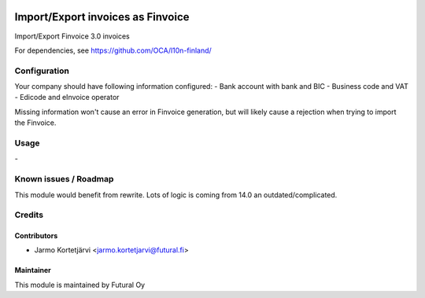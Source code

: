 .. image:: https://img.shields.io/badge/licence-AGPL--3-blue.svg
   :target: http://www.gnu.org/licenses/agpl-3.0-standalone.html
   :alt: License: AGPL-3

==================================
Import/Export invoices as Finvoice
==================================

Import/Export Finvoice 3.0 invoices

For dependencies, see
https://github.com/OCA/l10n-finland/

Configuration
=============
Your company should have following information configured:
- Bank account with bank and BIC
- Business code and VAT
- Edicode and eInvoice operator

Missing information won't cause an error in Finvoice generation,
but will likely cause a rejection when trying to import the Finvoice.

Usage
=====
\-

Known issues / Roadmap
======================
This module would benefit from rewrite.
Lots of logic is coming from 14.0 an outdated/complicated.

Credits
=======

Contributors
------------

* Jarmo Kortetjärvi <jarmo.kortetjarvi@futural.fi>

Maintainer
----------

.. image:: https://futural.fi/web/image/website/1/logo/Futural
   :alt: Futural Oy
   :target: https://futural.fi/

This module is maintained by Futural Oy
